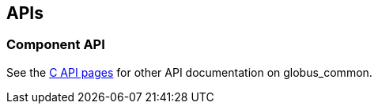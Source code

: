 
[[ccommonlib-apis]]
== APIs ==


=== Component API ===

See the http://www.globus.org/api/c-globus-{version}/[C API pages] for
other API documentation on globus_common.

